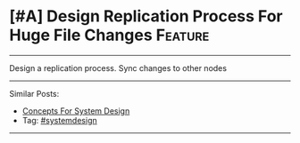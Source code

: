 * [#A] Design Replication Process For Huge File Changes         :Feature:
#+STARTUP: showeverything
#+OPTIONS: toc:nil \n:t ^:nil creator:nil d:nil
:PROPERTIES:
:type: systemdesign, designconcept
:END:
---------------------------------------------------------------------
Design a replication process. Sync changes to other nodes
---------------------------------------------------------------------
Similar Posts:
- [[https://brain.dennyzhang.com/design-concept][Concepts For System Design]]
- Tag: [[https://brain.dennyzhang.com/tag/systemdesign][#systemdesign]]
---------------------------------------------------------------------
** misc                                                            :noexport:
https://named-data.net/wp-content/uploads/TRFileSync.pdf
